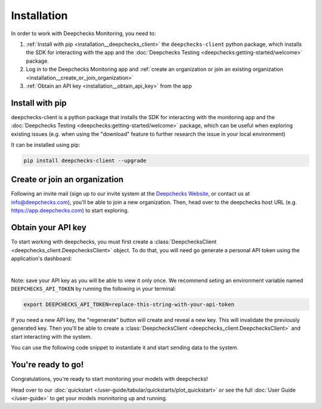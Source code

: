 ===============
Installation
===============

In order to work with Deepchecks Monitoring, you need to:

1. :ref:`Install with pip <installation__deepchecks_client>` the ``deepchecks-client`` python package, which installs the SDK for interacting with the app 
   and the :doc:`Deepchecks Testing <deepchecks:getting-started/welcome>` package.
2. Log in to the Deepchecks Monitoring app and :ref:`create an organization or join an existing organization <installation__create_or_join_organization>`
3. :ref:`Obtain an API key <installation__obtain_api_key>` from the app



.. _installation__deepchecks_client:

Install with pip
=================================

deepchecks-client is a python package that installs the SDK for interacting with the monitoring app and 
the :doc:`Deepchecks Testing <deepchecks:getting-started/welcome>` package, which can be useful when exploring existing issues 
(e.g. when using the "download" feature to further research the issue in your local environment)

It can be installed using pip:

.. code-block:: bash

    pip install deepchecks-client --upgrade


.. _installation__create_or_join_organization:

Create or join an organization
=================================

Following an invite mail (sign up to our invite system at the `Deepchecks Website`_, or contact us at info@deepchecks.com),
you'll be able to join a new organization.
Then, head over to the deepchecks host URL (e.g. https://app.deepchecks.com) to start exploring.

.. _Deepchecks Website: https://www.deepchecks.com


.. _installation__obtain_api_key:

Obtain your API key
=================================

To start working with deepchecks, you must first create a
:class:`DeepchecksClient <deepchecks_client.DeepchecksClient>` object.
To do that, you will need go generate a personal API token using the application's dashboard:

.. image:: /_static/images/quickstart/get_api_token.png
    :width: 600

|

Note: save your API key as you will be able to view it only once.
We recommend seting an environment variable named ``DEEPCHECKS_API_TOKEN`` by running the following in your terminal:

.. code-block:: bash

    export DEEPCHECKS_API_TOKEN=replace-this-string-with-your-api-token

If you need a new API key, the "regenerate" button will create and reveal a new key. This will invalidate the previously generated key.
Then you'll be able to create a :class:`DeepchecksClient <deepchecks_client.DeepchecksClient>` and start interacting with the system.

You can use the following code snippet to instantiate it and start sending data to the system.

.. doctest::

    >>> import os
    >>> from deepchecks_client import DeepchecksClient
    >>> # it is recommended to store the token in an enviroment variable for security reasons.
    >>> # alternatively (not recommended) you can replace the os.getenv function with the value of the token.
    >>> host = os.getenv('DEEPCHECKS_API_HOST')
    >>> token = os.getenv('DEEPCHECKS_API_TOKEN')
    >>> dc_client = DeepchecksClient(host=host, token=os.getenv('DEEPCHECKS_API_TOKEN'))


You're ready to go!
======================

Congratulations, you're ready to start monitoring your models with deepchecks!

Head over to our :doc:`quickstart </user-guide/tabular/quickstarts/plot_quickstart>` or see the full :doc:`User Guide </user-guide>`
to get your models monnitoring up and running.
